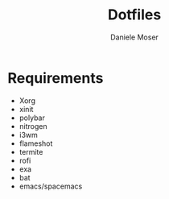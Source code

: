 #+TITLE: Dotfiles
#+AUTHOR: Daniele Moser
#+EMAIL: dnlmsr0@gmail.com
* Requirements
- Xorg
- xinit
- polybar
- nitrogen
- i3wm
- flameshot
- termite
- rofi
- exa
- bat
- emacs/spacemacs
